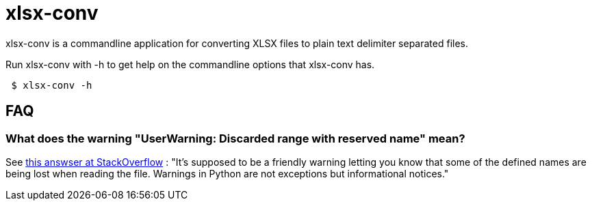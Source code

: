 = xlsx-conv

xlsx-conv is a commandline application for converting XLSX files to plain text delimiter separated files.

Run xlsx-conv with -h to get help on the commandline options that xlsx-conv has.

----
 $ xlsx-conv -h
----

== FAQ

=== What does the warning "UserWarning: Discarded range with reserved name" mean?

See http://stackoverflow.com/questions/30169149/what-causes-userwarning-discarded-range-with-reserved-name-openpyxl[this answser at StackOverflow] : "It's supposed to be a friendly warning letting you know that some of the defined names are being lost when reading the file. Warnings in Python are not exceptions but informational notices." 